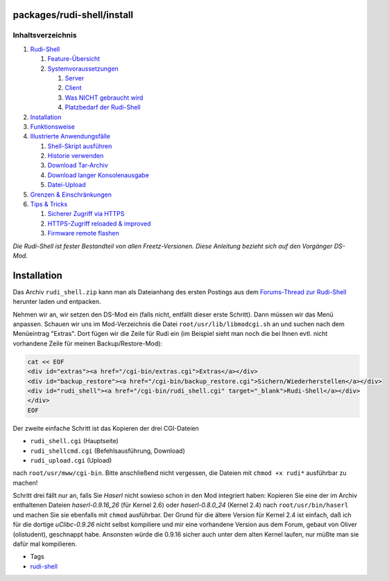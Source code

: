 packages/rudi-shell/install
===========================
Inhaltsverzeichnis
^^^^^^^^^^^^^^^^^^

#. `Rudi-Shell <../rudi-shell.html#Rudi-Shell>`__

   #. `Feature-Übersicht <../rudi-shell.html#Feature-Übersicht>`__
   #. `Systemvoraussetzungen <../rudi-shell.html#Systemvoraussetzungen>`__

      #. `Server <../rudi-shell.html#Server>`__
      #. `Client <../rudi-shell.html#Client>`__
      #. `Was NICHT gebraucht
         wird <../rudi-shell.html#WasNICHTgebrauchtwird>`__
      #. `Platzbedarf der
         Rudi-Shell <../rudi-shell.html#PlatzbedarfderRudi-Shell>`__

#. `Installation <install.html#Installation>`__
#. `Funktionsweise <functions.html#Funktionsweise>`__
#. `Illustrierte
   Anwendungsfälle <usage.html#IllustrierteAnwendungsfälle>`__

   #. `Shell-Skript ausführen <usage.html#Shell-Skriptausführen>`__
   #. `Historie verwenden <usage.html#Historieverwenden>`__
   #. `Download Tar-Archiv <usage.html#DownloadTar-Archiv>`__
   #. `Download langer
      Konsolenausgabe <usage.html#DownloadlangerKonsolenausgabe>`__
   #. `Datei-Upload <usage.html#Datei-Upload>`__

#. `Grenzen & Einschränkungen <limits.html#GrenzenEinschränkungen>`__
#. `Tips & Tricks <tips.html#TipsTricks>`__

   #. `Sicherer Zugriff via HTTPS <tips.html#SichererZugriffviaHTTPS>`__
   #. `HTTPS-Zugriff reloaded &
      improved <tips.html#HTTPS-Zugriffreloadedimproved>`__
   #. `Firmware remote flashen <tips.html#Firmwareremoteflashen>`__

*Die Rudi-Shell ist fester Bestandteil von allen Freetz-Versionen. Diese
Anleitung bezieht sich auf den Vorgänger DS-Mod.*

.. _Installation:

Installation
============

Das Archiv ``rudi_shell.zip`` kann man als Dateianhang des ersten
Postings aus dem `​Forums-Thread zur
Rudi-Shell <http://www.ip-phone-forum.de/showthread.php?p=810641>`__
herunter laden und entpacken.

Nehmen wir an, wir setzen den DS-Mod ein (falls nicht, entfällt dieser
erste Schritt). Dann müssen wir das Menü anpassen. Schauen wir uns im
Mod-Verzeichnis die Datei ``root/usr/lib/libmodcgi.sh`` an und suchen
nach dem Menüeintrag "Extras". Dort fügen wir die Zeile für Rudi ein (im
Beispiel sieht man noch die bei Ihnen evtl. nicht vorhandene Zeile für
meinen Backup/Restore-Mod):

.. code:: wiki

   cat << EOF
   <div id="extras"><a href="/cgi-bin/extras.cgi">Extras</a></div>
   <div id="backup_restore"><a href="/cgi-bin/backup_restore.cgi">Sichern/Wiederherstellen</a></div>
   <div id="rudi_shell"><a href="/cgi-bin/rudi_shell.cgi" target="_blank">Rudi-Shell</a></div>
   </div>
   EOF

Der zweite einfache Schritt ist das Kopieren der drei CGI-Dateien

-  ``rudi_shell.cgi`` (Hauptseite)
-  ``rudi_shellcmd.cgi`` (Befehlsausführung, Download)
-  ``rudi_upload.cgi`` (Upload)

nach ``root/usr/mww/cgi-bin``. Bitte anschließend nicht vergessen, die
Dateien mit ``chmod +x rudi*`` ausführbar zu machen!

Schritt drei fällt nur an, falls Sie *Haserl* nicht sowieso schon in den
Mod integriert haben: Kopieren Sie eine der im Archiv enthaltenen
Dateien *haserl-0.9.16_26* (für Kernel 2.6) oder *haserl-0.8.0_24*
(Kernel 2.4) nach ``root/usr/bin/haserl`` und machen Sie sie ebenfalls
mit ``chmod`` ausführbar. Der Grund für die ältere Version für Kernel
2.4 ist einfach, daß ich für die dortige *uClibc-0.9.26* nicht selbst
kompiliere und mir eine vorhandene Version aus dem Forum, gebaut von
Oliver (olistudent), geschnappt habe. Ansonsten würde die 0.9.16 sicher
auch unter dem alten Kernel laufen, nur müßte man sie dafür mal
kompilieren.

-  Tags
-  `rudi-shell </tags/rudi-shell>`__
